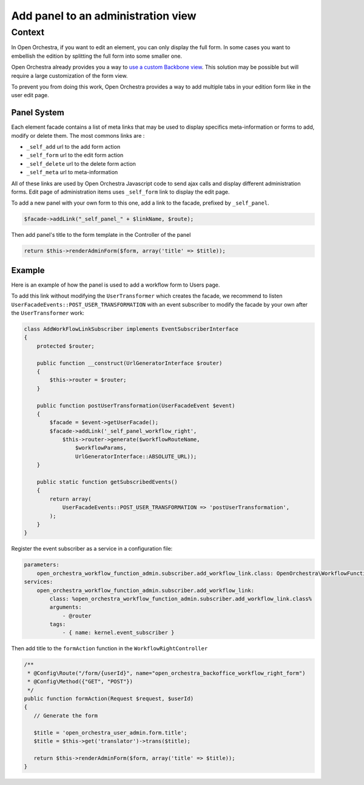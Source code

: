 Add panel to an administration view
===================================

Context
-------

In Open Orchestra, if you want to edit an element, you can only display the full form. In some cases
you want to embellish the edition by splitting the full form into some smaller one.

Open Orchestra already provides you a way to `use a custom Backbone view`_.
This solution may be possible but will require a large customization of the form view.

To prevent you from doing this work, Open Orchestra provides a way to add multiple tabs in your edition form like in the user edit page.

.. image:: ../../images/user_panel_form.png

Panel System
~~~~~~~~~~~~

Each element facade contains a list of meta links that may be used to display specifics meta-information
or forms to add, modify or delete them.
The most commons links are :

- ``_self_add`` url to the add form action
- ``_self_form`` url to the edit form action
- ``_self_delete`` url to the delete form action
- ``_self_meta`` url to meta-information

All of these links are used by Open Orchestra Javascript code to send ajax calls and display different administration forms.
Edit page of administration items uses ``_self_form`` link to display the edit page.

To add a new panel with your own form to this one, add a link to the facade, prefixed by ``_self_panel``.

.. code-block:: php

    $facade->addLink("_self_panel_" + $linkName, $route);

Then add panel's title to the form template in the Controller of the panel

.. code-block:: php

         return $this->renderAdminForm($form, array('title' => $title));

Example
~~~~~~~

Here is an example of how the panel is used to add a workflow form to Users page.

To add this link without modifying the ``UserTransformer`` which creates the facade, we recommend to listen
``UserFacadeEvents::POST_USER_TRANSFORMATION`` with an event subscriber to modify the facade by your own after
the ``UserTransformer`` work:

.. code-block:: php

    class AddWorkFlowLinkSubscriber implements EventSubscriberInterface
    {
        protected $router;

        public function __construct(UrlGeneratorInterface $router)
        {
            $this->router = $router;
        }

        public function postUserTransformation(UserFacadeEvent $event)
        {
            $facade = $event->getUserFacade();
            $facade->addLink('_self_panel_workflow_right',
                $this->router->generate($workflowRouteName,
                    $workflowParams,
                    UrlGeneratorInterface::ABSOLUTE_URL));
        }

        public static function getSubscribedEvents()
        {
            return array(
                UserFacadeEvents::POST_USER_TRANSFORMATION => 'postUserTransformation',
            );
        }
    }

Register the event subscriber as a service in a configuration file:

.. code-block:: yml

    parameters:
        open_orchestra_workflow_function_admin.subscriber.add_workflow_link.class: OpenOrchestra\WorkflowFunctionAdminBundle\EventSubscriber\AddWorkFlowLinkSubscriber
    services:
        open_orchestra_workflow_function_admin.subscriber.add_workflow_link:
            class: %open_orchestra_workflow_function_admin.subscriber.add_workflow_link.class%
            arguments:
                - @router
            tags:
                - { name: kernel.event_subscriber }

Then add title to the ``formAction`` function in the ``WorkflowRightController``

.. code-block:: php

     /**
      * @Config\Route("/form/{userId}", name="open_orchestra_backoffice_workflow_right_form")
      * @Config\Method({"GET", "POST"})
      */
     public function formAction(Request $request, $userId)
     {
        // Generate the form

        $title = 'open_orchestra_user_admin.form.title';
        $title = $this->get('translator')->trans($title);

        return $this->renderAdminForm($form, array('title' => $title));
     }

.. _`use a custom Backbone view`: /en/developer_guide/specific_backbone_view.rst

